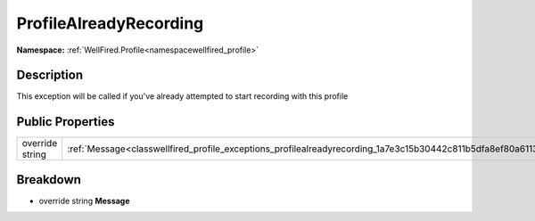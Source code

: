 .. _classwellfired_profile_exceptions_profilealreadyrecording:

ProfileAlreadyRecording
========================

**Namespace:** :ref:`WellFired.Profile<namespacewellfired_profile>`

Description
------------

This exception will be called if you've already attempted to start recording with this profile 

Public Properties
------------------

+------------------+----------------------------------------------------------------------------------------------------------------+
|override string   |:ref:`Message<classwellfired_profile_exceptions_profilealreadyrecording_1a7e3c15b30442c811b5dfa8ef80a61133>`    |
+------------------+----------------------------------------------------------------------------------------------------------------+

Breakdown
----------

.. _classwellfired_profile_exceptions_profilealreadyrecording_1a7e3c15b30442c811b5dfa8ef80a61133:

- override string **Message** 

